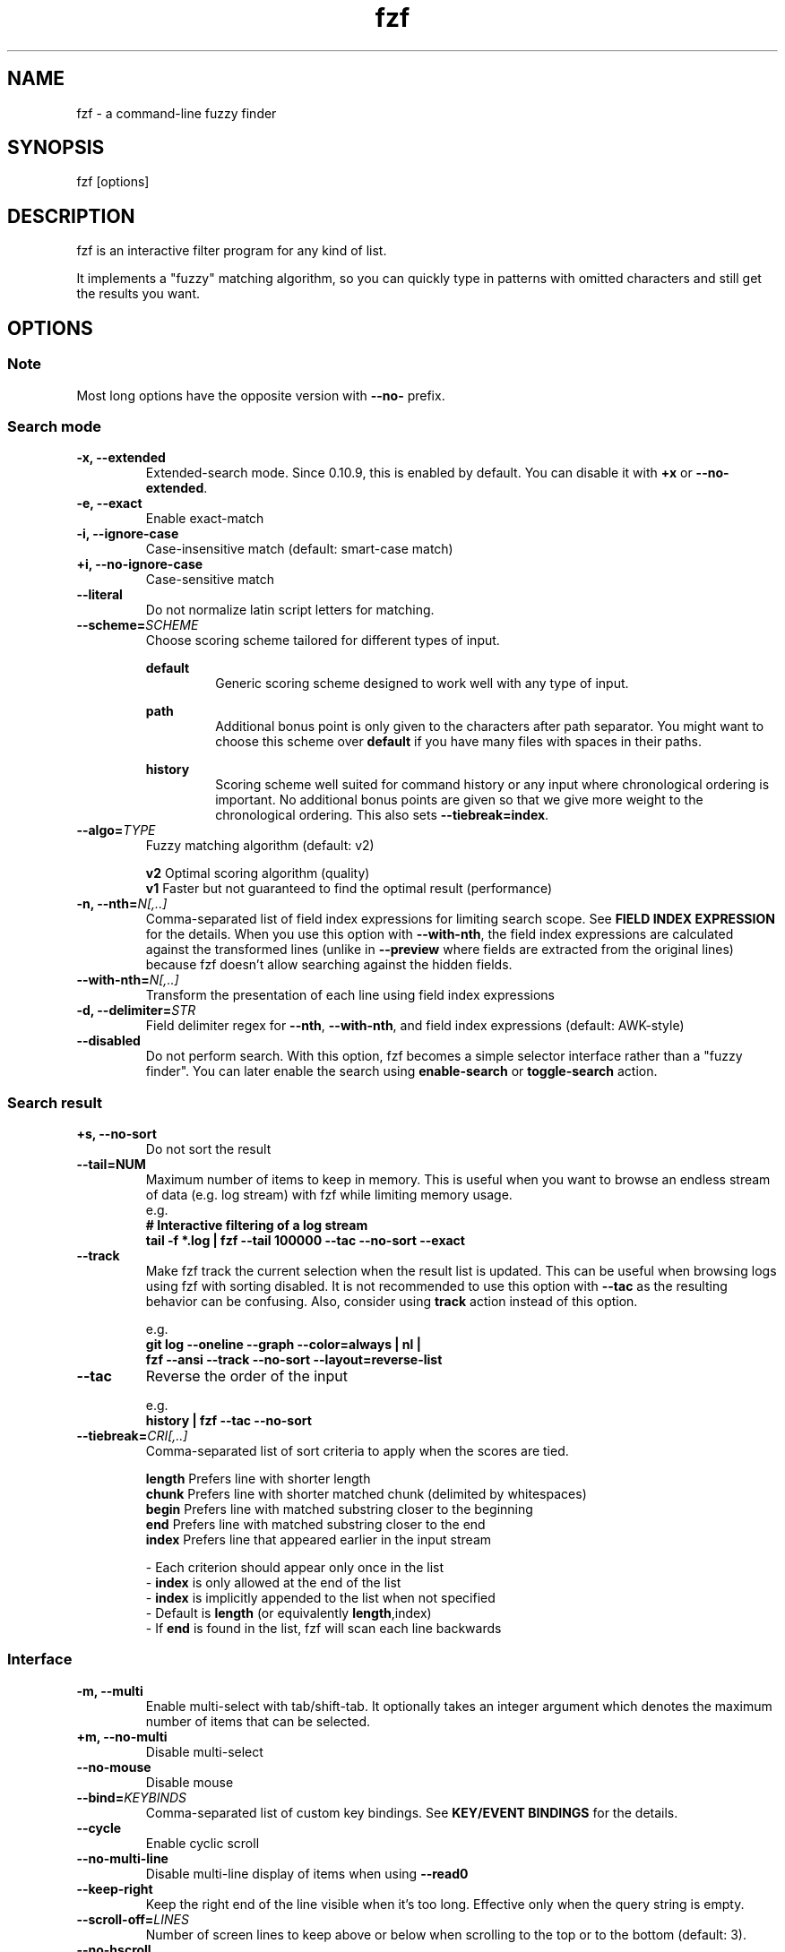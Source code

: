 .ig
The MIT License (MIT)

Copyright (c) 2013-2024 Junegunn Choi

Permission is hereby granted, free of charge, to any person obtaining a copy
of this software and associated documentation files (the "Software"), to deal
in the Software without restriction, including without limitation the rights
to use, copy, modify, merge, publish, distribute, sublicense, and/or sell
copies of the Software, and to permit persons to whom the Software is
furnished to do so, subject to the following conditions:

The above copyright notice and this permission notice shall be included in
all copies or substantial portions of the Software.

THE SOFTWARE IS PROVIDED "AS IS", WITHOUT WARRANTY OF ANY KIND, EXPRESS OR
IMPLIED, INCLUDING BUT NOT LIMITED TO THE WARRANTIES OF MERCHANTABILITY,
FITNESS FOR A PARTICULAR PURPOSE AND NONINFRINGEMENT. IN NO EVENT SHALL THE
AUTHORS OR COPYRIGHT HOLDERS BE LIABLE FOR ANY CLAIM, DAMAGES OR OTHER
LIABILITY, WHETHER IN AN ACTION OF CONTRACT, TORT OR OTHERWISE, ARISING FROM,
OUT OF OR IN CONNECTION WITH THE SOFTWARE OR THE USE OR OTHER DEALINGS IN
THE SOFTWARE.
..
.TH fzf 1 "Jun 2024" "fzf 0.54.0" "fzf - a command-line fuzzy finder"

.SH NAME
fzf - a command-line fuzzy finder

.SH SYNOPSIS
fzf [options]

.SH DESCRIPTION
fzf is an interactive filter program for any kind of list.

It implements a "fuzzy" matching algorithm, so you can quickly type in patterns
with omitted characters and still get the results you want.

.SH OPTIONS
.SS Note
.TP
Most long options have the opposite version with \fB--no-\fR prefix.

.SS Search mode
.TP
.B "-x, --extended"
Extended-search mode. Since 0.10.9, this is enabled by default. You can disable
it with \fB+x\fR or \fB--no-extended\fR.
.TP
.B "-e, --exact"
Enable exact-match
.TP
.B "-i, --ignore-case"
Case-insensitive match (default: smart-case match)
.TP
.B "+i, --no-ignore-case"
Case-sensitive match
.TP
.B "--literal"
Do not normalize latin script letters for matching.
.TP
.BI "--scheme=" SCHEME
Choose scoring scheme tailored for different types of input.

.RS
.B default
.RS
Generic scoring scheme designed to work well with any type of input.
.RE
.RE

.RS
.B path
.RS
Additional bonus point is only given to the characters after path separator.
You might want to choose this scheme over \fBdefault\fR if you have many files
with spaces in their paths.
.RE
.RE

.RS
.B history
.RS
Scoring scheme well suited for command history or any input where chronological
ordering is important. No additional bonus points are given so that we give
more weight to the chronological ordering. This also sets
\fB--tiebreak=index\fR.
.RE
.RE

.TP
.BI "--algo=" TYPE
Fuzzy matching algorithm (default: v2)

.br
.BR v2 "     Optimal scoring algorithm (quality)"
.br
.BR v1 "     Faster but not guaranteed to find the optimal result (performance)"
.br

.TP
.BI "-n, --nth=" "N[,..]"
Comma-separated list of field index expressions for limiting search scope.
See \fBFIELD INDEX EXPRESSION\fR for the details. When you use this option with
\fB--with-nth\fR, the field index expressions are calculated against the
transformed lines (unlike in \fB--preview\fR where fields are extracted from
the original lines) because fzf doesn't allow searching against the hidden
fields.
.TP
.BI "--with-nth=" "N[,..]"
Transform the presentation of each line using field index expressions
.TP
.BI "-d, --delimiter=" "STR"
Field delimiter regex for \fB--nth\fR, \fB--with-nth\fR, and field index
expressions (default: AWK-style)
.TP
.BI "--disabled"
Do not perform search. With this option, fzf becomes a simple selector
interface rather than a "fuzzy finder". You can later enable the search using
\fBenable-search\fR or \fBtoggle-search\fR action.
.SS Search result
.TP
.B "+s, --no-sort"
Do not sort the result
.TP
.B "--tail=NUM"
Maximum number of items to keep in memory. This is useful when you want to
browse an endless stream of data (e.g. log stream) with fzf while limiting
memory usage.
.RS
e.g.
     \fB# Interactive filtering of a log stream
     tail -f *.log | fzf --tail 100000 --tac --no-sort --exact\fR
.RE
.TP
.B "--track"
Make fzf track the current selection when the result list is updated.
This can be useful when browsing logs using fzf with sorting disabled. It is
not recommended to use this option with \fB--tac\fR as the resulting behavior
can be confusing. Also, consider using \fBtrack\fR action instead of this
option.

.RS
e.g.
     \fBgit log --oneline --graph --color=always | nl |
         fzf --ansi --track --no-sort --layout=reverse-list\fR
.RE
.TP
.B "--tac"
Reverse the order of the input

.RS
e.g.
     \fBhistory | fzf --tac --no-sort\fR
.RE
.TP
.BI "--tiebreak=" "CRI[,..]"
Comma-separated list of sort criteria to apply when the scores are tied.
.br

.br
.BR length "  Prefers line with shorter length"
.br
.BR chunk "   Prefers line with shorter matched chunk (delimited by whitespaces)"
.br
.BR begin "   Prefers line with matched substring closer to the beginning"
.br
.BR end "     Prefers line with matched substring closer to the end"
.br
.BR index "   Prefers line that appeared earlier in the input stream"
.br

.br
- Each criterion should appear only once in the list
.br
- \fBindex\fR is only allowed at the end of the list
.br
- \fBindex\fR is implicitly appended to the list when not specified
.br
- Default is \fBlength\fR (or equivalently \fBlength\fR,index)
.br
- If \fBend\fR is found in the list, fzf will scan each line backwards
.SS Interface
.TP
.B "-m, --multi"
Enable multi-select with tab/shift-tab. It optionally takes an integer argument
which denotes the maximum number of items that can be selected.
.TP
.B "+m, --no-multi"
Disable multi-select
.TP
.B "--no-mouse"
Disable mouse
.TP
.BI "--bind=" "KEYBINDS"
Comma-separated list of custom key bindings. See \fBKEY/EVENT BINDINGS\fR for
the details.
.TP
.B "--cycle"
Enable cyclic scroll
.TP
.B "--no-multi-line"
Disable multi-line display of items when using \fB--read0\fR
.TP
.B "--keep-right"
Keep the right end of the line visible when it's too long. Effective only when
the query string is empty.
.TP
.BI "--scroll-off=" "LINES"
Number of screen lines to keep above or below when scrolling to the top or to
the bottom (default: 3).
.TP
.B "--no-hscroll"
Disable horizontal scroll
.TP
.BI "--hscroll-off=" "COLS"
Number of screen columns to keep to the right of the highlighted substring
(default: 10). Setting it to a large value will cause the text to be positioned
on the center of the screen.
.TP
.B "--filepath-word"
Make word-wise movements and actions respect path separators. The following
actions are affected:

\fBbackward-kill-word\fR
.br
\fBbackward-word\fR
.br
\fBforward-word\fR
.br
\fBkill-word\fR
.TP
.BI "--jump-labels=" "CHARS"
Label characters for \fBjump\fR mode.
.SS Layout
.TP
.BI "--height=" "[~]HEIGHT[%]"
Display fzf window below the cursor with the given height instead of using
the full screen.

If a negative value is specified, the height is calculated as the terminal
height minus the given value.

  fzf --height=-1

When prefixed with \fB~\fR, fzf will automatically determine the height in the
range according to the input size.

  # Will not take up 100% of the screen
  seq 5 | fzf --height=~100%

Adaptive height has the following limitations:
.br
* Cannot be used with top/bottom margin and padding given in percent size
.br
* Negative value is not allowed
.br
* It will not find the right size when there are multi-line items

.TP
.BI "--min-height=" "HEIGHT"
Minimum height when \fB--height\fR is given in percent (default: 10).
Ignored when \fB--height\fR is not specified.
.TP
.BI "--tmux" "[=[center|top|bottom|left|right][,SIZE[%]][,SIZE[%]]]"
Start fzf in a tmux popup (default \fBcenter,50%\fR). Requires tmux 3.3 or
later. This option is ignored if you are not running fzf inside tmux.

e.g.
  \fB# Popup in the center with 70% width and height
  fzf --tmux 70%

  # Popup on the left with 40% width and 100% height
  fzf --tmux right,40%

  # Popup on the bottom with 100% width and 30% height
  fzf --tmux bottom,30%

  # Popup on the top with 80% width and 40% height
  fzf --tmux top,80%,40%\fR

.TP
.BI "--layout=" "LAYOUT"
Choose the layout (default: default)

.br
.BR default "       Display from the bottom of the screen"
.br
.BR reverse "       Display from the top of the screen"
.br
.BR reverse-list "  Display from the top of the screen, prompt at the bottom"
.br

.TP
.B "--reverse"
A synonym for \fB--layout=reverse\fB

.TP
.BI "--border" [=BORDER_OPT]
Draw border around the finder

.br
.BR rounded "       Border with rounded corners (default)"
.br
.BR sharp "         Border with sharp corners"
.br
.BR bold "          Border with bold lines"
.br
.BR double "        Border with double lines"
.br
.BR block "         Border using block elements; suitable when using different background colors"
.br
.BR thinblock "     Border using legacy computing symbols; may not be displayed on some terminals"
.br
.BR horizontal "    Horizontal lines above and below the finder"
.br
.BR vertical "      Vertical lines on each side of the finder"
.br
.BR top " (up)"
.br
.BR bottom " (down)"
.br
.BR left
.br
.BR right
.br
.BR none
.br

If you use a terminal emulator where each box-drawing character takes
2 columns, try setting \fB--ambidouble\fR. If the border is still not properly
rendered, set \fB--no-unicode\fR.

.TP
.BI "--border-label" [=LABEL]
Label to print on the horizontal border line. Should be used with one of the
following \fB--border\fR options.

.br
.B * rounded
.br
.B * sharp
.br
.B * bold
.br
.B * double
.br
.B * horizontal
.br
.BR "* top" " (up)"
.br
.BR "* bottom" " (down)"
.br

.br
e.g.
  \fB# ANSI color codes are supported
  # (with https://github.com/busyloop/lolcat)
  label=$(curl -s http://metaphorpsum.com/sentences/1 | lolcat -f)

  # Border label at the center
  fzf --height=10 --border --border-label="╢ $label ╟" --color=label:italic:black

  # Left-aligned (positive integer)
  fzf --height=10 --border --border-label="╢ $label ╟" --border-label-pos=3 --color=label:italic:black

  # Right-aligned (negative integer) on the bottom line (:bottom)
  fzf --height=10 --border --border-label="╢ $label ╟" --border-label-pos=-3:bottom --color=label:italic:black\fR

.TP
.BI "--border-label-pos" [=N[:top|bottom]]
Position of the border label on the border line. Specify a positive integer as
the column position from the left. Specify a negative integer to right-align
the label. Label is printed on the top border line by default, add
\fB:bottom\fR to put it on the border line on the bottom. The default value
\fB0 (or \fBcenter\fR) will put the label at the center of the border line.

.TP
.B "--no-unicode"
Use ASCII characters instead of Unicode drawing characters to draw borders,
the spinner and the horizontal separator.

.TP
.B "--ambidouble"
Set this option if your terminal displays ambiguous width characters (e.g.
box-drawing characters for borders) as 2 columns.

.TP
.BI "--margin=" MARGIN
Comma-separated expression for margins around the finder.
.br

.br
.RS
.BR TRBL "     Same margin for top, right, bottom, and left"
.br
.BR TB,RL "    Vertical, horizontal margin"
.br
.BR T,RL,B "   Top, horizontal, bottom margin"
.br
.BR T,R,B,L "  Top, right, bottom, left margin"
.br

.br
Each part can be given in absolute number or in percentage relative to the
terminal size with \fB%\fR suffix.
.br

.br
e.g.
     \fBfzf --margin 10%
     fzf --margin 1,5%\fR
.RE
.TP
.BI "--padding=" PADDING
Comma-separated expression for padding inside the border. Padding is
distinguishable from margin only when \fB--border\fR option is used.
.br

.br
e.g.
     \fBfzf --margin 5% --padding 5% --border --preview 'cat {}' \\
         --color bg:#222222,preview-bg:#333333\fR

.br
.RS
.BR TRBL "     Same padding for top, right, bottom, and left"
.br
.BR TB,RL "    Vertical, horizontal padding"
.br
.BR T,RL,B "   Top, horizontal, bottom padding"
.br
.BR T,R,B,L "  Top, right, bottom, left padding"
.br
.RE

.TP
.BI "--info=" "STYLE"
Determines the display style of the finder info. (e.g. match counter, loading indicator, etc.)

.BR default "              On the left end of the horizontal separator"
.br
.BR right "                On the right end of the horizontal separator"
.br
.BR hidden "               Do not display finder info"
.br
.BR inline "               After the prompt with the default prefix ' < '"
.br
.BR inline:PREFIX "        After the prompt with a non-default prefix"
.br
.BR inline-right "         On the right end of the prompt line"
.br
.BR inline-right:PREFIX "  On the right end of the prompt line with a custom prefix"
.br

.TP
.BI "--info-command=" "COMMAND"
Command to generate the finder info. The command runs synchronously and block
the UI until completion, so make sure that it's fast. ANSI color codes are
supported. \fB$FZF_INFO\f$ variable is set to the original info text.

e.g.
     \fB# Prepend the current cursor position in yellow
     fzf --info-command='echo -e "\\x1b[33;1m$FZF_POS\\x1b[m/$FZF_INFO 💛"'\fR

.TP
.B "--no-info"
A synonym for \fB--info=hidden\fB

.TP
.BI "--separator=" "STR"
The given string will be repeated to form the horizontal separator on the info
line (default: '─' or '-' depending on \fB--no-unicode\fR).

ANSI color codes are supported.

.TP
.B "--no-separator"
Do not display horizontal separator on the info line. A synonym for
\fB--separator=''\fB

.TP
.BI "--scrollbar=" "CHAR1[CHAR2]"
Use the given character to render scrollbar. (default: '│' or ':' depending on
\fB--no-unicode\fR). The optional \fBCHAR2\fR is used to render scrollbar of
the preview window.

.TP
.B "--no-scrollbar"
Do not display scrollbar. A synonym for \fB--scrollbar=''\fB

.TP
.BI "--prompt=" "STR"
Input prompt (default: '> ')
.TP
.BI "--pointer=" "STR"
Pointer to the current line (default: '▌' or '>' depending on \fB--no-unicode\fR)
.TP
.BI "--marker=" "STR"
Multi-select marker (default: '┃' or '>' depending on \fB--no-unicode\fR)
.TP
.BI "--marker-multi-line=" "STR"
Multi-select marker for multi-line entries. 3 elements for top, middle, and bottom.
(default: '╻┃╹' or '.|'' depending on \fB--no-unicode\fR)
.TP
.BI "--header=" "STR"
The given string will be printed as the sticky header. The lines are displayed
in the given order from top to bottom regardless of \fB--layout\fR option, and
are not affected by \fB--with-nth\fR. ANSI color codes are processed even when
\fB--ansi\fR is not set.
.TP
.BI "--header-lines=" "N"
The first N lines of the input are treated as the sticky header. When
\fB--with-nth\fR is set, the lines are transformed just like the other
lines that follow.
.TP
.B "--header-first"
Print header before the prompt line
.TP
.BI "--ellipsis=" "STR"
Ellipsis to show when line is truncated (default: '..')
.SS Display
.TP
.B "--ansi"
Enable processing of ANSI color codes
.TP
.BI "--tabstop=" SPACES
Number of spaces for a tab character (default: 8)
.TP
.BI "--color=" "[BASE_SCHEME][,COLOR_NAME[:ANSI_COLOR][:ANSI_ATTRIBUTES]]..."
Color configuration. The name of the base color scheme is followed by custom
color mappings.

.RS
.B BASE SCHEME:
    (default: \fBdark\fR on 256-color terminal, otherwise \fB16\fR; If \fBNO_COLOR\fR is set, \fBbw\fR)

    \fBdark    \fRColor scheme for dark 256-color terminal
    \fBlight   \fRColor scheme for light 256-color terminal
    \fB16      \fRColor scheme for 16-color terminal
    \fBbw      \fRNo colors (equivalent to \fB--no-color\fR)

.B COLOR NAMES:
    \fBfg                  \fRText
      \fBselected-fg       \fRSelected line text
      \fBpreview-fg        \fRPreview window text
    \fBbg                  \fRBackground
      \fBselected-bg       \fRSelected line background
      \fBpreview-bg        \fRPreview window background
    \fBhl                  \fRHighlighted substrings
      \fBselected-hl       \fRHighlighted substrings in the selected line
    \fBcurrent-fg (fg+)    \fRText (current line)
    \fBcurrent-bg (bg+)    \fRBackground (current line)
      \fBgutter            \fRGutter on the left
    \fBcurrent-hl (hl+)    \fRHighlighted substrings (current line)
    \fBquery               \fRQuery string
      \fBdisabled          \fRQuery string when search is disabled (\fB--disabled\fR)
    \fBinfo                \fRInfo line (match counters)
    \fBborder              \fRBorder around the window (\fB--border\fR and \fB--preview\fR)
      \fBscrollbar         \fRScrollbar
      \fBpreview-border    \fRBorder around the preview window (\fB--preview\fR)
      \fBpreview-scrollbar \fRScrollbar
      \fBseparator         \fRHorizontal separator on info line
    \fBlabel               \fRBorder label (\fB--border-label\fR and \fB--preview-label\fR)
      \fBpreview-label     \fRBorder label of the preview window (\fB--preview-label\fR)
    \fBprompt              \fRPrompt
    \fBpointer             \fRPointer to the current line
    \fBmarker              \fRMulti-select marker
    \fBspinner             \fRStreaming input indicator
    \fBheader              \fRHeader

.B ANSI COLORS:
    \fB-1         \fRDefault terminal foreground/background color
    \fB           \fR(or the original color of the text)
    \fB0 ~ 15     \fR16 base colors
      \fBblack\fR
      \fBred\fR
      \fBgreen\fR
      \fByellow\fR
      \fBblue\fR
      \fBmagenta\fR
      \fBcyan\fR
      \fBwhite\fR
      \fBbright-black\fR (gray | grey)
      \fBbright-red\fR
      \fBbright-green\fR
      \fBbright-yellow\fR
      \fBbright-blue\fR
      \fBbright-magenta\fR
      \fBbright-cyan\fR
      \fBbright-white\fR
    \fB16 ~ 255   \fRANSI 256 colors
    \fB#rrggbb    \fR24-bit colors

.B ANSI ATTRIBUTES: (Only applies to foreground colors)
    \fBregular    \fRClears previously set attributes; should precede the other ones
    \fBbold\fR
    \fBunderline\fR
    \fBreverse\fR
    \fBdim\fR
    \fBitalic\fR
    \fBstrikethrough\fR

.B EXAMPLES:

     \fB# Seoul256 theme with 8-bit colors
     # (https://github.com/junegunn/seoul256.vim)
     fzf --color='bg:237,bg+:236,info:143,border:240,spinner:108' \\
         --color='hl:65,fg:252,header:65,fg+:252' \\
         --color='pointer:161,marker:168,prompt:110,hl+:108'

     # Seoul256 theme with 24-bit colors
     fzf --color='bg:#4B4B4B,bg+:#3F3F3F,info:#BDBB72,border:#6B6B6B,spinner:#98BC99' \\
         --color='hl:#719872,fg:#D9D9D9,header:#719872,fg+:#D9D9D9' \\
         --color='pointer:#E12672,marker:#E17899,prompt:#98BEDE,hl+:#98BC99'\fR
.RE
.TP
.B "--highlight-line"
Highlight the whole current line
.TP
.B "--no-bold"
Do not use bold text
.TP
.B "--black"
Use black background
.SS History
.TP
.BI "--history=" "HISTORY_FILE"
Load search history from the specified file and update the file on completion.
When enabled, \fBCTRL-N\fR and \fBCTRL-P\fR are automatically remapped to
\fBnext-history\fR and \fBprev-history\fR.
.TP
.BI "--history-size=" "N"
Maximum number of entries in the history file (default: 1000). The file is
automatically truncated when the number of the lines exceeds the value.
.SS Preview
.TP
.BI "--preview=" "COMMAND"
Execute the given command for the current line and display the result on the
preview window. \fB{}\fR in the command is the placeholder that is replaced to
the single-quoted string of the current line. To transform the replacement
string, specify field index expressions between the braces (See \fBFIELD INDEX
EXPRESSION\fR for the details).

.RS
e.g.
     \fBfzf --preview='head -$LINES {}'
     ls -l | fzf --preview="echo user={3} when={-4..-2}; cat {-1}" --header-lines=1\fR

fzf exports \fB$FZF_PREVIEW_LINES\fR and \fB$FZF_PREVIEW_COLUMNS\fR so that
they represent the exact size of the preview window. (It also overrides
\fB$LINES\fR and \fB$COLUMNS\fR with the same values but they can be reset
by the default shell, so prefer to refer to the ones with \fBFZF_PREVIEW_\fR
prefix.)

fzf also exports \fB$FZF_PREVIEW_TOP\fR and \fB$FZF_PREVIEW_LEFT\fR so that
the preview command can determine the position of the preview window.

A placeholder expression starting with \fB+\fR flag will be replaced to the
space-separated list of the selected lines (or the current line if no selection
was made) individually quoted.

e.g.
     \fBfzf --multi --preview='head -10 {+}'
     git log --oneline | fzf --multi --preview 'git show {+1}'\fR

When using a field index expression, leading and trailing whitespace is stripped
from the replacement string. To preserve the whitespace, use the \fBs\fR flag.

A placeholder expression with \fBf\fR flag is replaced to the path of
a temporary file that holds the evaluated list. This is useful when you
multi-select a large number of items and the length of the evaluated string may
exceed \fBARG_MAX\fR.

e.g.
     \fB# Press CTRL-A to select 100K items and see the sum of all the numbers.
     # This won't work properly without 'f' flag due to ARG_MAX limit.
     seq 100000 | fzf --multi --bind ctrl-a:select-all \\
                      --preview "awk '{sum+=\\$1} END {print sum}' {+f}"\fR

Also,

* \fB{q}\fR is replaced to the current query string
.br
* \fB{n}\fR is replaced to the zero-based ordinal index of the current item.
  Use \fB{+n}\fR if you want all index numbers when multiple lines are selected.
.br

Note that you can escape a placeholder pattern by prepending a backslash.

Preview window will be updated even when there is no match for the current
query if any of the placeholder expressions evaluates to a non-empty string
or \fB{q}\fR is in the command template.

Since 0.24.0, fzf can render partial preview content before the preview command
completes. ANSI escape sequence for clearing the display (\fBCSI 2 J\fR) is
supported, so you can use it to implement preview window that is constantly
updating.

e.g.
      \fBfzf --preview 'for i in $(seq 100000); do
        (( i % 200 == 0 )) && printf "\\033[2J"
        echo "$i"
        sleep 0.01
      done'\fR

fzf has experimental support for Kitty graphics protocol and Sixel graphics.
The following example uses https://github.com/junegunn/fzf/blob/master/bin/fzf-preview.sh
script to render an image using either of the protocols inside the preview window.

e.g.
      \fBfzf --preview='fzf-preview.sh {}'\fR

.RE

.TP
.BI "--preview-label" [=LABEL]
Label to print on the horizontal border line of the preview window.
Should be used with one of the following \fB--preview-window\fR options.

.br
.B * border-rounded (default on non-Windows platforms)
.br
.B * border-sharp (default on Windows)
.br
.B * border-bold
.br
.B * border-double
.br
.B * border-block
.br
.B * border-thinblock
.br
.B * border-horizontal
.br
.B * border-top
.br
.B * border-bottom
.br

.TP
.BI "--preview-label-pos" [=N[:top|bottom]]
Position of the border label on the border line of the preview window. Specify
a positive integer as the column position from the left. Specify a negative
integer to right-align the label. Label is printed on the top border line by
default, add \fB:bottom\fR to put it on the border line on the bottom. The
default value 0 (or \fBcenter\fR) will put the label at the center of the
border line.

.TP
.BI "--preview-window=" "[POSITION][,SIZE[%]][,border-BORDER_OPT][,[no]wrap][,[no]follow][,[no]cycle][,[no]hidden][,+SCROLL[OFFSETS][/DENOM]][,~HEADER_LINES][,default][,<SIZE_THRESHOLD(ALTERNATIVE_LAYOUT)]"

.RS
.B POSITION: (default: right)
    \fBup
    \fBdown
    \fBleft
    \fBright

\fRDetermines the layout of the preview window.

* If the argument contains \fB:hidden\fR, the preview window will be hidden by
default until \fBtoggle-preview\fR action is triggered.

* If size is given as 0, preview window will not be visible, but fzf will still
execute the command in the background.

* Long lines are truncated by default. Line wrap can be enabled with
\fBwrap\fR flag.

* Preview window will automatically scroll to the bottom when \fBfollow\fR
flag is set, similarly to how \fBtail -f\fR works.

.RS
e.g.
      \fBfzf --preview-window follow --preview 'for i in $(seq 100000); do
        echo "$i"
        sleep 0.01
        (( i % 300 == 0 )) && printf "\\033[2J"
      done'\fR
.RE

* Cyclic scrolling is enabled with \fBcycle\fR flag.

* To change the style of the border of the preview window, specify one of
the options for \fB--border\fR with \fBborder-\fR prefix.
e.g. \fBborder-rounded\fR (border with rounded edges, default),
\fBborder-sharp\fR (border with sharp edges), \fBborder-left\fR,
\fBborder-none\fR, etc.

* \fB[:+SCROLL[OFFSETS][/DENOM]]\fR determines the initial scroll offset of the
preview window.

  - \fBSCROLL\fR can be either a numeric integer or a single-field index expression that refers to a numeric integer.

  - The optional \fBOFFSETS\fR part is for adjusting the base offset. It should be given as a series of signed integers (\fB-INTEGER\fR or \fB+INTEGER\fR).

  - The final \fB/DENOM\fR part is for specifying a fraction of the preview window height.

* \fB~HEADER_LINES\fR keeps the top N lines as the fixed header so that they
are always visible.

* \fBdefault\fR resets all options previously set to the default.

.RS
e.g.
     \fB# Non-default scroll window positions and sizes
     fzf --preview="head {}" --preview-window=up,30%
     fzf --preview="file {}" --preview-window=down,1

     # Initial scroll offset is set to the line number of each line of
     # git grep output *minus* 5 lines (-5)
     git grep --line-number '' |
       fzf --delimiter : --preview 'nl {1}' --preview-window '+{2}-5'

     # Preview with bat, matching line in the middle of the window below
     # the fixed header of the top 3 lines
     #
     #   ~3    Top 3 lines as the fixed header
     #   +{2}  Base scroll offset extracted from the second field
     #   +3    Extra offset to compensate for the 3-line header
     #   /2    Put in the middle of the preview area
     #
     git grep --line-number '' |
       fzf --delimiter : \\
           --preview 'bat --style=full --color=always --highlight-line {2} {1}' \\
           --preview-window '~3,+{2}+3/2'

     # Display top 3 lines as the fixed header
     fzf --preview 'bat --style=full --color=always {}' --preview-window '~3'\fR
.RE

* You can specify an alternative set of options that are used only when the size
  of the preview window is below a certain threshold. Note that only one
  alternative layout is allowed.

.RS
e.g.
      \fBfzf --preview 'cat {}' --preview-window 'right,border-left,<30(up,30%,border-bottom)'\fR
.RE

.SS Scripting
.TP
.BI "-q, --query=" "STR"
Start the finder with the given query
.TP
.B "-1, --select-1"
If there is only one match for the initial query (\fB--query\fR), do not start
interactive finder and automatically select the only match
.TP
.B "-0, --exit-0"
If there is no match for the initial query (\fB--query\fR), do not start
interactive finder and exit immediately
.TP
.BI "-f, --filter=" "STR"
Filter mode. Do not start interactive finder. When used with \fB--no-sort\fR,
fzf becomes a fuzzy-version of grep.
.TP
.B "--print-query"
Print query as the first line
.TP
.BI "--expect=" "KEY[,..]"
Comma-separated list of keys that can be used to complete fzf in addition to
the default enter key. When this option is set, fzf will print the name of the
key pressed as the first line of its output (or as the second line if
\fB--print-query\fR is also used). The line will be empty if fzf is completed
with the default enter key. If \fB--expect\fR option is specified multiple
times, fzf will expect the union of the keys. \fB--no-expect\fR will clear the
list.

.RS
e.g.
     \fBfzf --expect=ctrl-v,ctrl-t,alt-s --expect=f1,f2,~,@\fR
.RE

This option is not compatible with \fB--bind\fR on the same key and will take
precedence over it. To combine the two, use \fBprint\fR action.

.RS
e.g.
     \fBfzf --multi --bind 'enter:print()+accept,ctrl-y:select-all+print(ctrl-y)+accept'\fR
.RE
.TP
.B "--read0"
Read input delimited by ASCII NUL characters instead of newline characters
.TP
.B "--print0"
Print output delimited by ASCII NUL characters instead of newline characters
.TP
.B "--no-clear"
Do not clear finder interface on exit. If fzf was started in full screen mode,
it will not switch back to the original screen, so you'll have to manually run
\fBtput rmcup\fR to return. This option can be used to avoid flickering of the
screen when your application needs to start fzf multiple times in order. (Note
that in most cases, it is preferable to use \fBreload\fR action instead.)

e.g.
     \fBfoo=$(seq 100 | fzf --no-clear) || (
       # Need to manually switch back to the main screen when cancelled
       tput rmcup
       exit 1
     ) && seq "$foo" 100 | fzf

.TP
.B "--sync"
Synchronous search for multi-staged filtering. If specified, fzf will launch
the finder only after the input stream is complete and the initial filtering
and the associated actions (bound to any of \fBstart\fR, \fBload\fR,
\fBresult\fR, or \fBfocus\fR) are complete.

.RS
e.g. \fB# Avoid rendering both fzf instances at the same time
     fzf --multi | fzf --sync

     # fzf will not render intermediate states
     (sleep 1; seq 1000000; sleep 1) |
       fzf --sync --query 5 --listen --bind start:up,load:up,result:up,focus:change-header:Ready\fR
.RE
.TP
.B "--with-shell=STR"
Shell command and flags to start child processes with. On *nix Systems, the
default value is \fB$SHELL -c\fR if \fB$SHELL\fR is set, otherwise \fBsh -c\fR.
On Windows, the default value is \fBcmd /s/c\fR when \fB$SHELL\fR is not
set.

.RS
e.g. \fBgem list | fzf --with-shell 'ruby -e' --preview 'pp Gem::Specification.find_by_name({1})'\fR
.RE
.TP
.B "--listen[=[ADDR:]PORT]" "--listen-unsafe[=[ADDR:]PORT]"
Start HTTP server and listen on the given address. It allows external processes
to send actions to perform via POST method.

- If the port number is omitted or given as 0, fzf will automatically choose
a port and export it as \fBFZF_PORT\fR environment variable to the child processes

- If \fBFZF_API_KEY\fR environment variable is set, the server would require
sending an API key with the same value in the \fBx-api-key\fR HTTP header

- \fBFZF_API_KEY\fR is required for a non-localhost listen address

- To allow remote process execution, use \fB--listen-unsafe\fR

e.g.
     \fB# Start HTTP server on port 6266
     fzf --listen 6266

     # Send action to the server
     curl -XPOST localhost:6266 -d 'reload(seq 100)+change-prompt(hundred> )'

     # Get program state in JSON format (experimental)
     # * Make sure NOT to access this endpoint from execute/transform actions
     #   as it will result in a timeout
     curl localhost:6266

     # Start HTTP server on port 6266 with remote connections allowed
     # * Listening on non-localhost address requires using an API key
     export FZF_API_KEY="$(head -c 32 /dev/urandom | base64)"
     fzf --listen 0.0.0.0:6266

     # Send an authenticated action
     curl -XPOST localhost:6266 -H "x-api-key: $FZF_API_KEY" -d 'change-query(yo)'

     # Choose port automatically and export it as $FZF_PORT to the child process
     fzf --listen --bind 'start:execute-silent:echo $FZF_PORT > /tmp/fzf-port'
     \fR
.SS Help
.TP
.B "--version"
Display version information and exit
.TP
.B "--help"
Show help message
.TP
.B "--man"
Show man page

.SS Directory traversal
.TP
.B "--walker=[file][,dir][,follow][,hidden]"
Determines the behavior of the built-in directory walker that is used when
\fB$FZF_DEFAULT_COMMAND\fR is not set. The default value is \fBfile,follow,hidden\fR.

* \fBfile\fR: Include files in the search result
.br
* \fBdir\fR: Include directories in the search result
.br
* \fBhidden\fR: Include and follow hidden directories
.br
* \fBfollow\fR: Follow symbolic links
.br

.TP
.B "--walker-root=DIR"
The root directory from which to start the built-in directory walker.
The default value is the current working directory.

.TP
.B "--walker-skip=DIRS"
Comma-separated list of directory names to skip during the directory walk.
The default value is \fB.git,node_modules\fR.

.SS Shell integration
.TP
.B "--bash"
Print script to set up Bash shell integration

e.g. \fBeval "$(fzf --bash)"\fR

.TP
.B "--zsh"
Print script to set up Zsh shell integration

e.g. \fBsource <(fzf --zsh)\fR

.TP
.B "--fish"
Print script to set up Fish shell integration

e.g. \fBfzf --fish | source\fR

.SH ENVIRONMENT VARIABLES
.TP
.B FZF_DEFAULT_COMMAND
Default command to use when input is tty. On *nix systems, fzf runs the command
with \fB$SHELL -c\fR if \fBSHELL\fR is set, otherwise with \fBsh -c\fR, so in
this case make sure that the command is POSIX-compliant.
.TP
.B FZF_DEFAULT_OPTS
Default options.
.br
e.g. \fBexport FZF_DEFAULT_OPTS="--layout=reverse --border --cycle"\fR
.TP
.B FZF_DEFAULT_OPTS_FILE
The location of the file that contains the default options.
.br
e.g. \fBexport FZF_DEFAULT_OPTS_FILE=~/.fzfrc\fR
.TP
.B FZF_API_KEY
Can be used to require an API key when using \fB--listen\fR option. If not set,
no authentication will be required by the server. You can set this value if
you need to protect against DNS rebinding and privilege escalation attacks.

.SH EXIT STATUS
.BR 0 "      Normal exit"
.br
.BR 1 "      No match"
.br
.BR 2 "      Error"
.br
.BR 126 "    Permission denied error from \fBbecome\fR action"
.br
.BR 127 "    Invalid shell command for \fBbecome\fR action"
.br
.BR 130 "    Interrupted with \fBCTRL-C\fR or \fBESC\fR"

.SH FIELD INDEX EXPRESSION

A field index expression can be a non-zero integer or a range expression
([BEGIN]..[END]). \fB--nth\fR and \fB--with-nth\fR take a comma-separated list
of field index expressions.

.SS Examples
.BR 1 "      The 1st field"
.br
.BR 2 "      The 2nd field"
.br
.BR -1 "     The last field"
.br
.BR -2 "     The 2nd to last field"
.br
.BR 3..5 "   From the 3rd field to the 5th field"
.br
.BR 2.. "    From the 2nd field to the last field"
.br
.BR ..-3 "   From the 1st field to the 3rd to the last field"
.br
.BR .. "     All the fields"
.br

.SH ENVIRONMENT VARIABLES EXPORTED TO CHILD PROCESSES

fzf exports the following environment variables to its child processes.

.BR FZF_LINES "           Number of lines fzf takes up excluding padding and margin"
.br
.BR FZF_COLUMNS "         Number of columns fzf takes up excluding padding and margin"
.br
.BR FZF_TOTAL_COUNT "     Total number of items"
.br
.BR FZF_MATCH_COUNT "     Number of matched items"
.br
.BR FZF_SELECT_COUNT "    Number of selected items"
.br
.BR FZF_POS "             Vertical position of the cursor in the list starting from 1"
.br
.BR FZF_QUERY "           Current query string"
.br
.BR FZF_PROMPT "          Prompt string"
.br
.BR FZF_PREVIEW_LABEL "   Preview label string"
.br
.BR FZF_BORDER_LABEL "    Border label string"
.br
.BR FZF_ACTION "          The name of the last action performed"
.br
.BR FZF_KEY "             The name of the last key pressed"
.br
.BR FZF_PORT "            Port number when --listen option is used"
.br

The following variables are additionally exported to the preview commands.

.BR FZF_PREVIEW_TOP "     Top position of the preview window"
.br
.BR FZF_PREVIEW_LEFT "    Left position of the preview window"
.br
.BR FZF_PREVIEW_LINES "   Number of lines in the preview window"
.br
.BR FZF_PREVIEW_COLUMNS " Number of columns in the preview window"

.SH EXTENDED SEARCH MODE

Unless specified otherwise, fzf will start in "extended-search mode". In this
mode, you can specify multiple patterns delimited by spaces, such as: \fB'wild
^music .mp3$ sbtrkt !rmx\fR

You can prepend a backslash to a space (\fB\\ \fR) to match a literal space
character.

.SS Exact-match (quoted)
A term that is prefixed by a single-quote character (\fB'\fR) is interpreted as
an "exact-match" (or "non-fuzzy") term. fzf will search for the exact
occurrences of the string.

.SS Anchored-match
A term can be prefixed by \fB^\fR, or suffixed by \fB$\fR to become an
anchored-match term. Then fzf will search for the lines that start with or end
with the given string. An anchored-match term is also an exact-match term.

.SS Negation
If a term is prefixed by \fB!\fR, fzf will exclude the lines that satisfy the
term from the result. In this case, fzf performs exact match by default.

.SS Exact-match by default
If you don't prefer fuzzy matching and do not wish to "quote" (prefixing with
\fB'\fR) every word, start fzf with \fB-e\fR or \fB--exact\fR option. Note that
when \fB--exact\fR is set, \fB'\fR-prefix "unquotes" the term.

.SS OR operator
A single bar character term acts as an OR operator. For example, the following
query matches entries that start with \fBcore\fR and end with either \fBgo\fR,
\fBrb\fR, or \fBpy\fR.

e.g. \fB^core go$ | rb$ | py$\fR

.SH KEY/EVENT BINDINGS
\fB--bind\fR option allows you to bind \fBa key\fR or \fBan event\fR to one or
more \fBactions\fR. You can use it to customize key bindings or implement
dynamic behaviors.

\fB--bind\fR takes a comma-separated list of binding expressions. Each binding
expression is \fBKEY:ACTION\fR or \fBEVENT:ACTION\fR.

e.g.
     \fBfzf --bind=ctrl-j:accept,ctrl-k:kill-line\fR

.SS AVAILABLE KEYS:    (SYNONYMS)
\fIctrl-[a-z]\fR
.br
\fIctrl-space\fR
.br
\fIctrl-delete\fR
.br
\fIctrl-\\\fR
.br
\fIctrl-]\fR
.br
\fIctrl-^\fR         (\fIctrl-6\fR)
.br
\fIctrl-/\fR         (\fIctrl-_\fR)
.br
\fIctrl-alt-[a-z]\fR
.br
\fIalt-[*]\fR        (Any case-sensitive single character is allowed)
.br
\fIf[1-12]\fR
.br
\fIenter\fR          (\fIreturn\fR \fIctrl-m\fR)
.br
\fIspace\fR
.br
\fIbackspace\fR      (\fIbspace\fR \fIbs\fR)
.br
\fIalt-up\fR
.br
\fIalt-down\fR
.br
\fIalt-left\fR
.br
\fIalt-right\fR
.br
\fIalt-enter\fR
.br
\fIalt-space\fR
.br
\fIalt-backspace\fR  (\fIalt-bspace\fR \fIalt-bs\fR)
.br
\fItab\fR
.br
\fIshift-tab\fR      (\fIbtab\fR)
.br
\fIesc\fR
.br
\fIdelete\fR         (\fIdel\fR)
.br
\fIup\fR
.br
\fIdown\fR
.br
\fIleft\fR
.br
\fIright\fR
.br
\fIhome\fR
.br
\fIend\fR
.br
\fIinsert\fR
.br
\fIpage-up\fR        (\fIpgup\fR)
.br
\fIpage-down\fR      (\fIpgdn\fR)
.br
\fIshift-up\fR
.br
\fIshift-down\fR
.br
\fIshift-left\fR
.br
\fIshift-right\fR
.br
\fIshift-delete\fR
.br
\fIalt-shift-up\fR
.br
\fIalt-shift-down\fR
.br
\fIalt-shift-left\fR
.br
\fIalt-shift-right\fR
.br
\fIleft-click\fR
.br
\fIright-click\fR
.br
\fIdouble-click\fR
.br
\fIscroll-up\fR
.br
\fIscroll-down\fR
.br
\fIpreview-scroll-up\fR
.br
\fIpreview-scroll-down\fR
.br
\fIshift-left-click\fR
.br
\fIshift-right-click\fR
.br
\fIshift-scroll-up\fR
.br
\fIshift-scroll-down\fR
.br
or any single character

.SS AVAILABLE EVENTS:
\fIstart\fR
.RS
Triggered only once when fzf finder starts. Since fzf consumes the input stream
asynchronously, the input list is not available unless you use \fI--sync\fR.

e.g.
     \fB# Move cursor to the last item and select all items
     seq 1000 | fzf --multi --sync --bind start:last+select-all\fR
.RE

\fIload\fR
.RS
Triggered when the input stream is complete and the initial processing of the
list is complete.

e.g.
     \fB# Change the prompt to "loaded" when the input stream is complete
     (seq 10; sleep 1; seq 11 20) | fzf --prompt 'Loading> ' --bind 'load:change-prompt:Loaded> '\fR
.RE

\fIresize\fR
.RS
Triggered when the terminal size is changed.

e.g.
     \fBfzf --bind 'resize:transform-header:echo Resized: ${FZF_COLUMNS}x${FZF_LINES}'\fR
.RE

\fIresult\fR
.RS
Triggered when the filtering for the current query is complete and the result list is ready.

e.g.
     \fB# Put the cursor on the second item when the query string is empty
     # * Note that you can't use 'change' event in this case because the second position may not be available
     fzf --sync --bind 'result:transform:[[ -z {q} ]] && echo "pos(2)"'\fR
.RE
\fIchange\fR
.RS
Triggered whenever the query string is changed

e.g.
     \fB# Move cursor to the first entry whenever the query is changed
     fzf --bind change:first\fR
.RE
\fIfocus\fR
.RS
Triggered when the focus changes due to a vertical cursor movement or a search
result update.

e.g.
     \fBfzf --bind 'focus:transform-preview-label:echo [ {} ]' --preview 'cat {}'

     # Any action bound to the event runs synchronously and thus can make the interface sluggish
     # e.g. lolcat isn't one of the fastest programs, and every cursor movement in
     #      fzf will be noticeably affected by its execution time
     fzf --bind 'focus:transform-preview-label:echo [ {} ] | lolcat -f' --preview 'cat {}'

     # Beware not to introduce an infinite loop
     seq 10 | fzf --bind 'focus:up' --cycle\fR
.RE

\fIone\fR
.RS
Triggered when there's only one match. \fBone:accept\fR binding is comparable
to \fB--select-1\fR option, but the difference is that \fB--select-1\fR is only
effective before the interactive finder starts but \fBone\fR event is triggered
by the interactive finder.

e.g.
     \fB# Automatically select the only match
     seq 10 | fzf --bind one:accept\fR
.RE

\fIzero\fR
.RS
Triggered when there's no match. \fBzero:abort\fR binding is comparable to
\fB--exit-0\fR option, but the difference is that \fB--exit-0\fR is only
effective before the interactive finder starts but \fBzero\fR event is
triggered by the interactive finder.

e.g.
     \fB# Reload the candidate list when there's no match
     echo $RANDOM | fzf --bind 'zero:reload(echo $RANDOM)+clear-query' --height 3\fR
.RE

\fIbackward-eof\fR
.RS
Triggered when the query string is already empty and you try to delete it
backward.

e.g.
     \fBfzf --bind backward-eof:abort\fR
.RE

\fIjump\fR
.RS
Triggered when successfully jumped to the target item in \fBjump\fR mode.

e.g.
     \fBfzf --bind space:jump,jump:accept\fR
.RE

\fIjump-cancel\fR
.RS
Triggered when \fBjump\fR mode is cancelled.

e.g.
     \fBfzf --bind space:jump,jump:accept,jump-cancel:abort\fR
.RE

\fIclick-header\fR
.RS
Triggered when a mouse click occurs within the header. Sets \fBFZF_CLICK_HEADER_LINE\fR and \fBFZF_CLICK_HEADER_COLUMN\fR environment variables starting from 1.

e.g.
     \fBprintf "head1\\nhead2" | fzf --header-lines=2 --bind 'click-header:transform-prompt:printf ${FZF_CLICK_HEADER_LINE}x${FZF_CLICK_HEADER_COLUMN}'\fR

.RE

.SS AVAILABLE ACTIONS:
A key or an event can be bound to one or more of the following actions.

  \fBACTION:                      DEFAULT BINDINGS (NOTES):
    \fBabort\fR                        \fIctrl-c  ctrl-g  ctrl-q  esc\fR
    \fBaccept\fR                       \fIenter   double-click\fR
    \fBaccept-non-empty\fR             (same as \fBaccept\fR except that it prevents fzf from exiting without selection)
    \fBaccept-or-print-query\fR        (same as \fBaccept\fR except that it prints the query when there's no match)
    \fBbackward-char\fR                \fIctrl-b  left\fR
    \fBbackward-delete-char\fR         \fIctrl-h  bspace\fR
    \fBbackward-delete-char/eof\fR     (same as \fBbackward-delete-char\fR except aborts fzf if query is empty)
    \fBbackward-kill-word\fR           \fIalt-bs\fR
    \fBbackward-word\fR                \fIalt-b   shift-left\fR
    \fBbecome(...)\fR                  (replace fzf process with the specified command; see below for the details)
    \fBbeginning-of-line\fR            \fIctrl-a  home\fR
    \fBcancel\fR                       (clear query string if not empty, abort fzf otherwise)
    \fBchange-border-label(...)\fR     (change \fB--border-label\fR to the given string)
    \fBchange-header(...)\fR           (change header to the given string; doesn't affect \fB--header-lines\fR)
    \fBchange-multi\fR                 (enable multi-select mode with no limit)
    \fBchange-multi(...)\fR            (enable multi-select mode with a limit or disable it with 0)
    \fBchange-preview(...)\fR          (change \fB--preview\fR option)
    \fBchange-preview-label(...)\fR    (change \fB--preview-label\fR to the given string)
    \fBchange-preview-window(...)\fR   (change \fB--preview-window\fR option; rotate through the multiple option sets separated by '|')
    \fBchange-prompt(...)\fR           (change prompt to the given string)
    \fBchange-query(...)\fR            (change query string to the given string)
    \fBclear-screen\fR                 \fIctrl-l\fR
    \fBclear-selection\fR              (clear multi-selection)
    \fBclose\fR                        (close preview window if open, abort fzf otherwise)
    \fBclear-query\fR                  (clear query string)
    \fBdelete-char\fR                  \fIdel\fR
    \fBdelete-char/eof\fR              \fIctrl-d\fR (same as \fBdelete-char\fR except aborts fzf if query is empty)
    \fBdeselect\fR
    \fBdeselect-all\fR                 (deselect all matches)
    \fBdisable-search\fR               (disable search functionality)
    \fBdown\fR                         \fIctrl-j  ctrl-n  down\fR
    \fBenable-search\fR                (enable search functionality)
    \fBend-of-line\fR                  \fIctrl-e  end\fR
    \fBexecute(...)\fR                 (see below for the details)
    \fBexecute-silent(...)\fR          (see below for the details)
    \fBfirst\fR                        (move to the first match; same as \fBpos(1)\fR)
    \fBforward-char\fR                 \fIctrl-f  right\fR
    \fBforward-word\fR                 \fIalt-f   shift-right\fR
    \fBignore\fR
    \fBjump\fR                         (EasyMotion-like 2-keystroke movement)
    \fBkill-line\fR
    \fBkill-word\fR                    \fIalt-d\fR
    \fBlast\fR                         (move to the last match; same as \fBpos(-1)\fR)
    \fBnext-history\fR                 (\fIctrl-n\fR on \fB--history\fR)
    \fBnext-selected\fR                (move to the next selected item)
    \fBpage-down\fR                    \fIpgdn\fR
    \fBpage-up\fR                      \fIpgup\fR
    \fBhalf-page-down\fR
    \fBhalf-page-up\fR
    \fBhide-header\fR
    \fBhide-preview\fR
    \fBoffset-down\fR                  (similar to CTRL-E of Vim)
    \fBoffset-up\fR                    (similar to CTRL-Y of Vim)
    \fBoffset-middle\fR                (place the current item is in the middle of the screen)
    \fBpos(...)\fR                     (move cursor to the numeric position; negative number to count from the end)
    \fBprev-history\fR                 (\fIctrl-p\fR on \fB--history\fR)
    \fBprev-selected\fR                (move to the previous selected item)
    \fBpreview(...)\fR                 (see below for the details)
    \fBpreview-down\fR                 \fIshift-down\fR
    \fBpreview-up\fR                   \fIshift-up\fR
    \fBpreview-page-down\fR
    \fBpreview-page-up\fR
    \fBpreview-half-page-down\fR
    \fBpreview-half-page-up\fR
    \fBpreview-bottom\fR
    \fBpreview-top\fR
    \fBprint(...)\fR                   (add string to the output queue and print on exit)
    \fBput\fR                          (put the character to the prompt)
    \fBput(...)\fR                     (put the given string to the prompt)
    \fBrefresh-preview\fR
    \fBrebind(...)\fR                  (rebind bindings after \fBunbind\fR)
    \fBreload(...)\fR                  (see below for the details)
    \fBreload-sync(...)\fR             (see below for the details)
    \fBreplace-query\fR                (replace query string with the current selection)
    \fBselect\fR
    \fBselect-all\fR                   (select all matches)
    \fBshow-header\fR
    \fBshow-preview\fR
    \fBtoggle\fR                       (\fIright-click\fR)
    \fBtoggle-all\fR                   (toggle all matches)
    \fBtoggle+down\fR                  \fIctrl-i  (tab)\fR
    \fBtoggle-header\fR
    \fBtoggle-in\fR                    (\fB--layout=reverse*\fR ? \fBtoggle+up\fR : \fBtoggle+down\fR)
    \fBtoggle-out\fR                   (\fB--layout=reverse*\fR ? \fBtoggle+down\fR : \fBtoggle+up\fR)
    \fBtoggle-preview\fR
    \fBtoggle-preview-wrap\fR
    \fBtoggle-search\fR                (toggle search functionality)
    \fBtoggle-sort\fR
    \fBtoggle-track\fR                 (toggle global tracking option (\fB--track\fR))
    \fBtoggle-track-current\fR         (toggle tracking of the current item)
    \fBtoggle+up\fR                    \fIbtab    (shift-tab)\fR
    \fBtrack-current\fR                (track the current item; automatically disabled if focus changes)
    \fBtransform(...)\fR               (transform states using the output of an external command)
    \fBtransform-border-label(...)\fR  (transform border label using an external command)
    \fBtransform-header(...)\fR        (transform header using an external command)
    \fBtransform-preview-label(...)\fR (transform preview label using an external command)
    \fBtransform-prompt(...)\fR        (transform prompt string using an external command)
    \fBtransform-query(...)\fR         (transform query string using an external command)
    \fBunbind(...)\fR                  (unbind bindings)
    \fBunix-line-discard\fR            \fIctrl-u\fR
    \fBunix-word-rubout\fR             \fIctrl-w\fR
    \fBuntrack-current\fR              (stop tracking the current item; no-op if global tracking is enabled)
    \fBup\fR                           \fIctrl-k  ctrl-p  up\fR
    \fByank\fR                         \fIctrl-y\fR

.SS ACTION COMPOSITION

Multiple actions can be chained using \fB+\fR separator.

e.g.
     \fBfzf --multi --bind 'ctrl-a:select-all+accept'\fR
     \fBfzf --multi --bind 'ctrl-a:select-all' --bind 'ctrl-a:+accept'\fR

.SS ACTION ARGUMENT

An action denoted with \fB(...)\fR suffix takes an argument.

e.g.
     \fBfzf --bind 'ctrl-a:change-prompt(NewPrompt> )'\fR
     \fBfzf --bind 'ctrl-v:preview(cat {})' --preview-window hidden\fR

If the argument contains parentheses, fzf may fail to parse the expression. In
that case, you can use any of the following alternative notations to avoid
parse errors.

    \fBaction-name[...]\fR
    \fBaction-name{...}\fR
    \fBaction-name<...>\fR
    \fBaction-name~...~\fR
    \fBaction-name!...!\fR
    \fBaction-name@...@\fR
    \fBaction-name#...#\fR
    \fBaction-name$...$\fR
    \fBaction-name%...%\fR
    \fBaction-name^...^\fR
    \fBaction-name&...&\fR
    \fBaction-name*...*\fR
    \fBaction-name;...;\fR
    \fBaction-name/.../\fR
    \fBaction-name|...|\fR
    \fBaction-name:...\fR
.RS
The last one is the special form that frees you from parse errors as it does
not expect the closing character. The catch is that it should be the last one
in the comma-separated list of key-action pairs.
.RE

.SS COMMAND EXECUTION

With \fBexecute(...)\fR action, you can execute arbitrary commands without
leaving fzf. For example, you can turn fzf into a simple file browser by
binding \fBenter\fR key to \fBless\fR command like follows.

    \fBfzf --bind "enter:execute(less {})"\fR

You can use the same placeholder expressions as in \fB--preview\fR.

fzf switches to the alternate screen when executing a command. However, if the
command is expected to complete quickly, and you are not interested in its
output, you might want to use \fBexecute-silent\fR instead, which silently
executes the command without the switching. Note that fzf will not be
responsive until the command is complete. For asynchronous execution, start
your command as a background process (i.e. appending \fB&\fR).

On *nix systems, fzf runs the command with \fB$SHELL -c\fR if \fBSHELL\fR is
set, otherwise with \fBsh -c\fR, so in this case make sure that the command is
POSIX-compliant.

\fBbecome(...)\fR action is similar to \fBexecute(...)\fR, but it replaces the
current fzf process with the specified command using \fBexecve(2)\fR system
call.

    \fBfzf --bind "enter:become(vim {})"\fR

.SS RELOAD INPUT

\fBreload(...)\fR action is used to dynamically update the input list
without restarting fzf. It takes the same command template with placeholder
expressions as \fBexecute(...)\fR.

See \fIhttps://github.com/junegunn/fzf/issues/1750\fR for more info.

e.g.
     \fB# Update the list of processes by pressing CTRL-R
     ps -ef | fzf --bind 'ctrl-r:reload(ps -ef)' --header 'Press CTRL-R to reload' \\
                  --header-lines=1 --layout=reverse

     # Integration with ripgrep
     RG_PREFIX="rg --column --line-number --no-heading --color=always --smart-case "
     INITIAL_QUERY="foobar"
     FZF_DEFAULT_COMMAND="$RG_PREFIX '$INITIAL_QUERY'" \\
       fzf --bind "change:reload:$RG_PREFIX {q} || true" \\
           --ansi --disabled --query "$INITIAL_QUERY"\fR

\fBreload-sync(...)\fR is a synchronous version of \fBreload\fR that replaces
the list only when the command is complete. This is useful when the command
takes a while to produce the initial output and you don't want fzf to run
against an empty list while the command is running.


e.g.
     \fB# You can still filter and select entries from the initial list for 3 seconds
     seq 100 | fzf --bind 'load:reload-sync(sleep 3; seq 1000)+unbind(load)'\fR

.SS TRANSFORM ACTIONS

Actions with \fBtransform-\fR prefix are used to transform the states of fzf
using the output of an external command. The output of these commands are
expected to be a single line of text.

e.g.
    \fBfzf --bind 'focus:transform-header:file --brief {}'\fR

\fBtransform(...)\fR action runs an external command that should print a series
of actions to be performed. The output should be in the same format as the
payload of HTTP POST request to the \fB--listen\fR server.

e.g.
    \fB# Disallow selecting an empty line
    echo -e "1. Hello\\n2. Goodbye\\n\\n3. Exit" |
      fzf --height '~100%' --reverse --header 'Select one' \\
          --bind 'enter:transform:[[ -n {} ]] &&
                    echo accept ||
                    echo "change-header:Invalid selection"'
    \fR

.SS PREVIEW BINDING

With \fBpreview(...)\fR action, you can specify multiple different preview
commands in addition to the default preview command given by \fB--preview\fR
option.

e.g.
     # Default preview command with an extra preview binding
     fzf --preview 'file {}' --bind '?:preview:cat {}'

     # A preview binding with no default preview command
     # (Preview window is initially empty)
     fzf --bind '?:preview:cat {}'

     # Preview window hidden by default, it appears when you first hit '?'
     fzf --bind '?:preview:cat {}' --preview-window hidden

.SS CHANGE PREVIEW WINDOW ATTRIBUTES

\fBchange-preview-window\fR action can be used to change the properties of the
preview window. Unlike the \fB--preview-window\fR option, you can specify
multiple sets of options separated by '|' characters.

e.g.
     # Rotate through the options using CTRL-/
     fzf --preview 'cat {}' --bind 'ctrl-/:change-preview-window(right,70%|down,40%,border-horizontal|hidden|right)'

     # The default properties given by `--preview-window` are inherited, so an empty string in the list is interpreted as the default
     fzf --preview 'cat {}' --preview-window 'right,40%,border-left' --bind 'ctrl-/:change-preview-window(70%|down,border-top|hidden|)'

     # This is equivalent to toggle-preview action
     fzf --preview 'cat {}' --bind 'ctrl-/:change-preview-window(hidden|)'

.SH AUTHOR
Junegunn Choi (\fIjunegunn.c@gmail.com\fR)

.SH SEE ALSO
.B Project homepage:
.RS
.I https://github.com/junegunn/fzf
.RE
.br

.br
.B Extra Vim plugin:
.RS
.I https://github.com/junegunn/fzf.vim
.RE

.SH LICENSE
MIT
